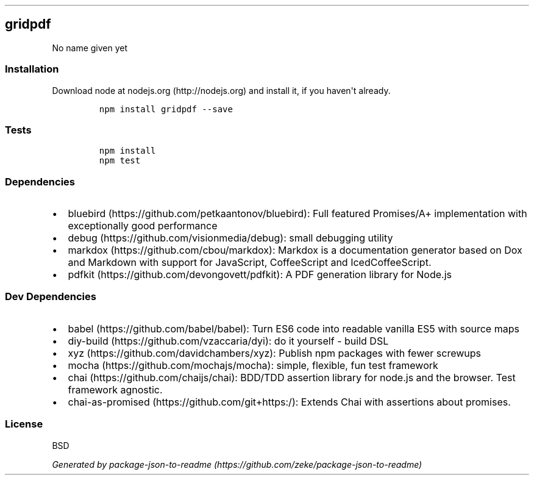 .TH "" "" "" "" ""
.SH gridpdf
.PP
No name given yet
.SS Installation
.PP
Download node at nodejs.org (http://nodejs.org) and install it, if you
haven\[aq]t already.
.IP
.nf
\f[C]
npm\ install\ gridpdf\ \-\-save
\f[]
.fi
.SS Tests
.IP
.nf
\f[C]
npm\ install
npm\ test
\f[]
.fi
.SS Dependencies
.IP \[bu] 2
bluebird (https://github.com/petkaantonov/bluebird): Full featured
Promises/A+ implementation with exceptionally good performance
.IP \[bu] 2
debug (https://github.com/visionmedia/debug): small debugging utility
.IP \[bu] 2
markdox (https://github.com/cbou/markdox): Markdox is a documentation
generator based on Dox and Markdown with support for JavaScript,
CoffeeScript and IcedCoffeeScript.
.IP \[bu] 2
pdfkit (https://github.com/devongovett/pdfkit): A PDF generation library
for Node.js
.SS Dev Dependencies
.IP \[bu] 2
babel (https://github.com/babel/babel): Turn ES6 code into readable
vanilla ES5 with source maps
.IP \[bu] 2
diy\-build (https://github.com/vzaccaria/dyi): do it yourself \- build
DSL
.IP \[bu] 2
xyz (https://github.com/davidchambers/xyz): Publish npm packages with
fewer screwups
.IP \[bu] 2
mocha (https://github.com/mochajs/mocha): simple, flexible, fun test
framework
.IP \[bu] 2
chai (https://github.com/chaijs/chai): BDD/TDD assertion library for
node.js and the browser.
Test framework agnostic.
.IP \[bu] 2
chai\-as\-promised (https://github.com/git+https:/): Extends Chai with
assertions about promises.
.SS License
.PP
BSD
.PP
\f[I]Generated by
package\-json\-to\-readme (https://github.com/zeke/package-json-to-readme)\f[]
